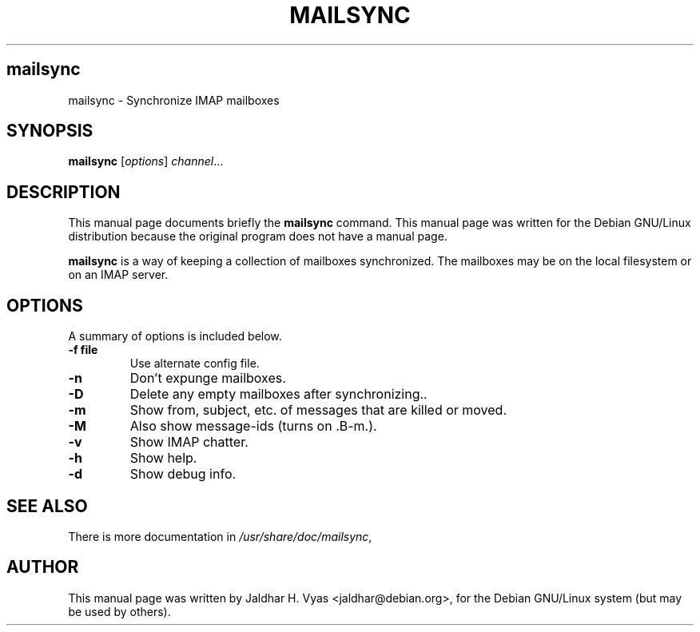 .\"                                      Hey, EMACS: -*- nroff -*-
.\" First parameter, NAME, should be all caps
.\" Second parameter, SECTION, should be 1-8, maybe w/ subsection
.\" other parameters are allowed: see man(7), man(1)
.TH MAILSYNC SECTION "April  2, 2001"
.\" Please adjust this date whenever revising the manpage.
.\"
.\" Some roff macros, for reference:
.\" .nh        disable hyphenation
.\" .hy        enable hyphenation
.\" .ad l      left justify
.\" .ad b      justify to both left and right margins
.\" .nf        disable filling
.\" .fi        enable filling
.\" .br        insert line break
.\" .sp <n>    insert n+1 empty lines
.\" for manpage-specific macros, see man(7)
.SH mailsync
mailsync \- Synchronize IMAP mailboxes
.SH SYNOPSIS
.B mailsync
.RI [ options ] " channel" ...
.br
.SH DESCRIPTION
This manual page documents briefly the
.B mailsync
command.
This manual page was written for the Debian GNU/Linux distribution
because the original program does not have a manual page.
.PP
.\" TeX users may be more comfortable with the \fB<whatever>\fP and
.\" \fI<whatever>\fP escape sequences to invode bold face and italics, 
.\" respectively.
\fBmailsync\fP is a way of keeping a collection of mailboxes synchronized. The
mailboxes may be on the local filesystem or on an IMAP server.

.SH OPTIONS
A summary of options is included below.
.TP
.B \-f file
Use alternate config file.
.TP
.B \-n
Don't expunge mailboxes.
.TP
.B \-D
Delete any empty mailboxes after synchronizing..
.TP
.B \-m
Show from, subject, etc. of messages that are killed or moved.
.TP
.B \-M
Also show message-ids (turns on .B\-m.).
.TP
.B \-v
Show IMAP chatter.
.TP
.B \-h
Show help.
.TP
.B \-d
Show debug info.
.SH SEE ALSO
There is more documentation in
.IR /usr/share/doc/mailsync ,
.SH AUTHOR
This manual page was written by Jaldhar H. Vyas <jaldhar@debian.org>,
for the Debian GNU/Linux system (but may be used by others).
